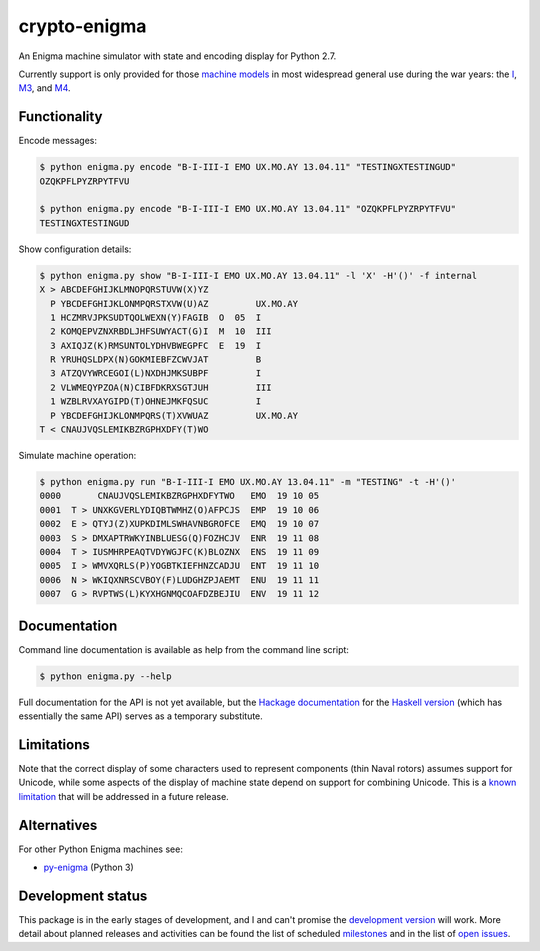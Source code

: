 crypto-enigma
-------------

|Python Programming Language| |PyPi| |Supported Python versions| |Development Status| |BSD3 License| |PyPi Build Status|

An Enigma machine simulator with state and encoding display for Python 2.7.

Currently support is only provided for those `machine models`_ in most
widespread general use during the war years: the `I`_, `M3`_, and `M4`_.

Functionality
~~~~~~~~~~~~~

Encode messages:

.. code-block:: sh

    $ python enigma.py encode "B-I-III-I EMO UX.MO.AY 13.04.11" "TESTINGXTESTINGUD"
    OZQKPFLPYZRPYTFVU

    $ python enigma.py encode "B-I-III-I EMO UX.MO.AY 13.04.11" "OZQKPFLPYZRPYTFVU"
    TESTINGXTESTINGUD

Show configuration details:

.. code-block:: sh

    $ python enigma.py show "B-I-III-I EMO UX.MO.AY 13.04.11" -l 'X' -H'()' -f internal
    X > ABCDEFGHIJKLMNOPQRSTUVW(X)YZ
      P YBCDEFGHIJKLONMPQRSTXVW(U)AZ         UX.MO.AY
      1 HCZMRVJPKSUDTQOLWEXN(Y)FAGIB  O  05  I
      2 KOMQEPVZNXRBDLJHFSUWYACT(G)I  M  10  III
      3 AXIQJZ(K)RMSUNTOLYDHVBWEGPFC  E  19  I
      R YRUHQSLDPX(N)GOKMIEBFZCWVJAT         B
      3 ATZQVYWRCEGOI(L)NXDHJMKSUBPF         I
      2 VLWMEQYPZOA(N)CIBFDKRXSGTJUH         III
      1 WZBLRVXAYGIPD(T)OHNEJMKFQSUC         I
      P YBCDEFGHIJKLONMPQRS(T)XVWUAZ         UX.MO.AY
    T < CNAUJVQSLEMIKBZRGPHXDFY(T)WO

Simulate machine operation:

.. code-block:: sh

    $ python enigma.py run "B-I-III-I EMO UX.MO.AY 13.04.11" -m "TESTING" -t -H'()'
    0000       CNAUJVQSLEMIKBZRGPHXDFYTWO   EMO  19 10 05
    0001  T > UNXKGVERLYDIQBTWMHZ(O)AFPCJS  EMP  19 10 06
    0002  E > QTYJ(Z)XUPKDIMLSWHAVNBGROFCE  EMQ  19 10 07
    0003  S > DMXAPTRWKYINBLUESG(Q)FOZHCJV  ENR  19 11 08
    0004  T > IUSMHRPEAQTVDYWGJFC(K)BLOZNX  ENS  19 11 09
    0005  I > WMVXQRLS(P)YOGBTKIEFHNZCADJU  ENT  19 11 10
    0006  N > WKIQXNRSCVBOY(F)LUDGHZPJAEMT  ENU  19 11 11
    0007  G > RVPTWS(L)KYXHGNMQCOAFDZBEJIU  ENV  19 11 12

Documentation
~~~~~~~~~~~~~

Command line documentation is available as help from the command line script:

.. code-block:: sh

   $ python enigma.py --help

Full documentation for the API is not yet available, but the `Hackage documentation`_ for the
`Haskell version`_ (which has essentially the same API) serves as a temporary substitute.

Limitations
~~~~~~~~~~~

Note that the correct display of some characters used to represent
components (thin Naval rotors) assumes support for Unicode, while some
aspects of the display of machine state depend on support for combining
Unicode. This is a `known
limitation <https://github.com/orome/crypto-enigma-py/issues/1>`__ that
will be addressed in a future release.

Alternatives
~~~~~~~~~~~~

For other Python Enigma machines see:

-  `py-enigma <https://pypi.python.org/pypi/py-enigma/>`__ (Python 3)


Development status
~~~~~~~~~~~~~~~~~~

|Development Build Status|

This package is in the early stages of development, and I and can't promise the
`development version`_ will work. More detail about planned releases and activities
can be found the list of scheduled `milestones`_ and in the list of `open issues`_.


.. _machine models: http://www.cryptomuseum.com/crypto/enigma/tree.htm
.. _I: http://www.cryptomuseum.com/crypto/enigma/i/index.htm
.. _M3: http://www.cryptomuseum.com/crypto/enigma/m3/index.htm
.. _M4: http://www.cryptomuseum.com/crypto/enigma/m4/index.htm

.. _development version: https://github.com/orome/crypto-enigma-py/tree/develop
.. _milestones: https://github.com/orome/crypto-enigma-py/milestones
.. _open issues: https://github.com/orome/crypto-enigma-py/issues

.. _Enigma machines: http://en.wikipedia.org/wiki/Enigma_machine
.. _Haskell version: https://hackage.haskell.org/package/crypto-enigma
.. _Hackage documentation: https://hackage.haskell.org/package/crypto-enigma/docs/Crypto-Enigma.html

.. |Python Programming Language| image:: https://img.shields.io/badge/language-Python-blue.svg
   :target: https://www.python.org
.. |PyPi| image:: https://img.shields.io/pypi/v/crypto-enigma.svg
   :target: https://pypi.python.org/pypi/crypto-enigma
.. |Supported Python versions| image:: https://img.shields.io/pypi/pyversions/crypto-enigma.svg
   :target: https://pypi.python.org/pypi/crypto-enigma/
.. |Development Status| image:: https://img.shields.io/pypi/status/crypto-enigma.svg
   :target: https://pypi.python.org/pypi/crypto-enigma/
.. |BSD3 License| image:: http://img.shields.io/badge/license-BSD3-brightgreen.svg
   :target: https://github.com/orome/crypto-enigma-py/blob/pypi/LICENSE.txt
.. |PyPi Build Status| image:: https://travis-ci.org/orome/crypto-enigma-py.svg?branch=pypi
   :target: https://travis-ci.org/orome/crypto-enigma-py/branches
.. |Development Build Status| image:: https://travis-ci.org/orome/crypto-enigma-py.svg?branch=develop
   :target: https://travis-ci.org/orome/crypto-enigma-py/branches



